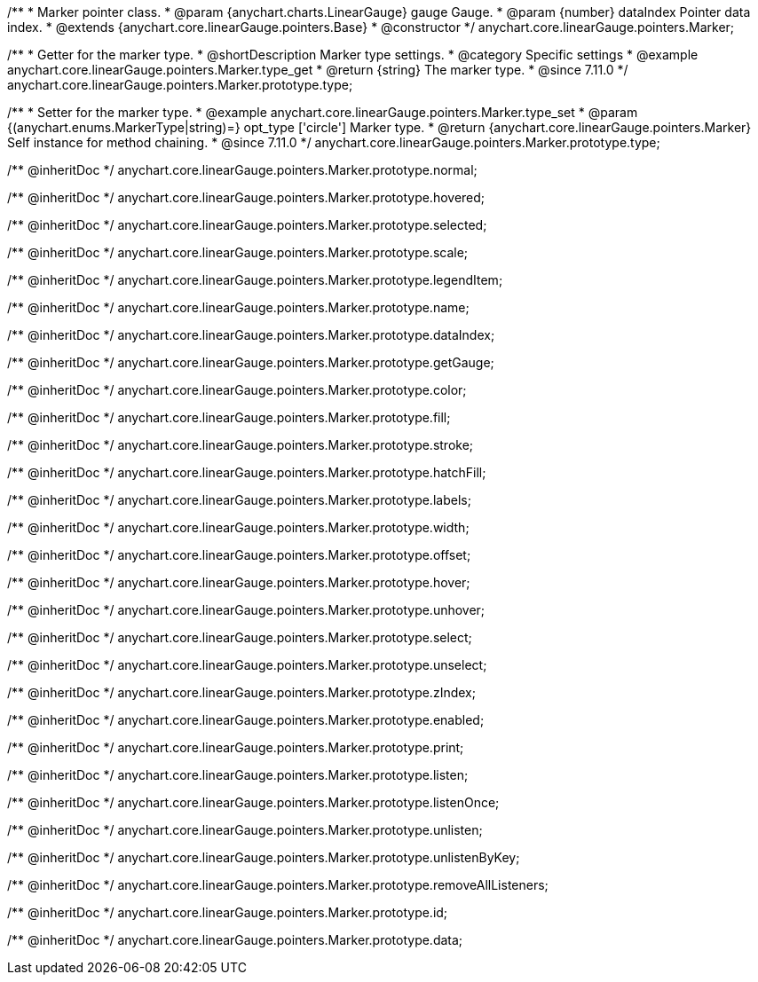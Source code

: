 /**
 * Marker pointer class.
 * @param {anychart.charts.LinearGauge} gauge Gauge.
 * @param {number} dataIndex Pointer data index.
 * @extends {anychart.core.linearGauge.pointers.Base}
 * @constructor
 */
anychart.core.linearGauge.pointers.Marker;

//----------------------------------------------------------------------------------------------------------------------
//
//  anychart.core.linearGauge.pointers.Marker.prototype.type
//
//----------------------------------------------------------------------------------------------------------------------

/**
 * Getter for the marker type.
 * @shortDescription Marker type settings.
 * @category Specific settings
 * @example anychart.core.linearGauge.pointers.Marker.type_get
 * @return {string} The marker type.
 * @since 7.11.0
 */
anychart.core.linearGauge.pointers.Marker.prototype.type;

/**
 * Setter for the marker type.
 * @example anychart.core.linearGauge.pointers.Marker.type_set
 * @param {(anychart.enums.MarkerType|string)=} opt_type ['circle'] Marker type.
 * @return {anychart.core.linearGauge.pointers.Marker} Self instance for method chaining.
 * @since 7.11.0
 */
anychart.core.linearGauge.pointers.Marker.prototype.type;

/** @inheritDoc */
anychart.core.linearGauge.pointers.Marker.prototype.normal;

/** @inheritDoc */
anychart.core.linearGauge.pointers.Marker.prototype.hovered;

/** @inheritDoc */
anychart.core.linearGauge.pointers.Marker.prototype.selected;

/** @inheritDoc */
anychart.core.linearGauge.pointers.Marker.prototype.scale;

/** @inheritDoc */
anychart.core.linearGauge.pointers.Marker.prototype.legendItem;

/** @inheritDoc */
anychart.core.linearGauge.pointers.Marker.prototype.name;

/** @inheritDoc */
anychart.core.linearGauge.pointers.Marker.prototype.dataIndex;

/** @inheritDoc */
anychart.core.linearGauge.pointers.Marker.prototype.getGauge;

/** @inheritDoc */
anychart.core.linearGauge.pointers.Marker.prototype.color;

/** @inheritDoc */
anychart.core.linearGauge.pointers.Marker.prototype.fill;

/** @inheritDoc */
anychart.core.linearGauge.pointers.Marker.prototype.stroke;

/** @inheritDoc */
anychart.core.linearGauge.pointers.Marker.prototype.hatchFill;

/** @inheritDoc */
anychart.core.linearGauge.pointers.Marker.prototype.labels;

/** @inheritDoc */
anychart.core.linearGauge.pointers.Marker.prototype.width;

/** @inheritDoc */
anychart.core.linearGauge.pointers.Marker.prototype.offset;

/** @inheritDoc */
anychart.core.linearGauge.pointers.Marker.prototype.hover;

/** @inheritDoc */
anychart.core.linearGauge.pointers.Marker.prototype.unhover;

/** @inheritDoc */
anychart.core.linearGauge.pointers.Marker.prototype.select;

/** @inheritDoc */
anychart.core.linearGauge.pointers.Marker.prototype.unselect;

/** @inheritDoc */
anychart.core.linearGauge.pointers.Marker.prototype.zIndex;

/** @inheritDoc */
anychart.core.linearGauge.pointers.Marker.prototype.enabled;

/** @inheritDoc */
anychart.core.linearGauge.pointers.Marker.prototype.print;

/** @inheritDoc */
anychart.core.linearGauge.pointers.Marker.prototype.listen;

/** @inheritDoc */
anychart.core.linearGauge.pointers.Marker.prototype.listenOnce;

/** @inheritDoc */
anychart.core.linearGauge.pointers.Marker.prototype.unlisten;

/** @inheritDoc */
anychart.core.linearGauge.pointers.Marker.prototype.unlistenByKey;

/** @inheritDoc */
anychart.core.linearGauge.pointers.Marker.prototype.removeAllListeners;

/** @inheritDoc */
anychart.core.linearGauge.pointers.Marker.prototype.id;

/** @inheritDoc */
anychart.core.linearGauge.pointers.Marker.prototype.data;
